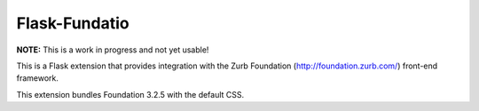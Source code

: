 ==============
Flask-Fundatio
==============

**NOTE:** This is a work in progress and not yet usable!

This is a Flask extension that provides integration with the Zurb Foundation
(http://foundation.zurb.com/) front-end framework.

This extension bundles Foundation 3.2.5 with the default CSS.
